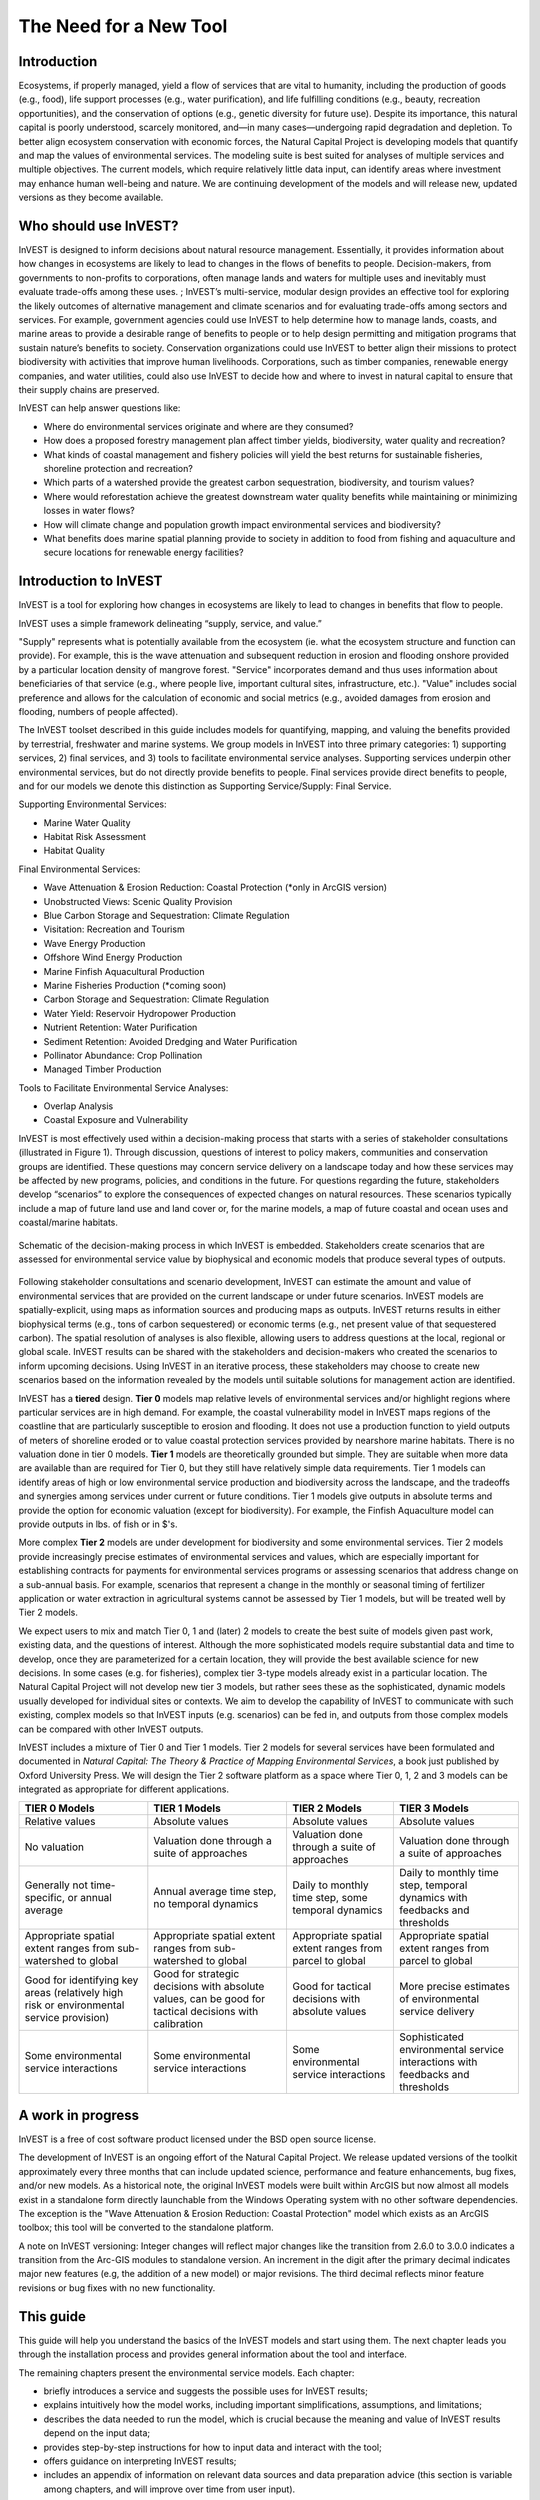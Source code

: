 .. _the-need-for:

***********************
The Need for a New Tool
***********************

Introduction
============

Ecosystems, if properly managed, yield a flow of services that are vital to humanity, including the production of goods (e.g., food), life support processes (e.g., water purification), and life fulfilling conditions (e.g., beauty, recreation opportunities), and the conservation of options (e.g., genetic diversity for future use). Despite its importance, this natural capital is poorly understood, scarcely monitored, and—in many cases—undergoing rapid degradation and depletion. To better align ecosystem conservation with economic forces, the Natural Capital Project is developing models that quantify and map the values of environmental services. The modeling suite is best suited for analyses of multiple services and multiple objectives. The current models, which require relatively little data input, can identify areas where investment may enhance human well-being and nature. We are continuing development of the models and will release new, updated versions as they become available.


Who should use InVEST?
======================

InVEST is designed to inform decisions about natural resource management. Essentially, it provides information about how changes in ecosystems are likely to lead to changes in the flows of benefits to people.  Decision-makers, from governments to non-profits to corporations, often manage lands and waters for multiple uses and inevitably must evaluate trade-offs among these uses. ; InVEST’s multi-service, modular design provides an effective tool for exploring the likely outcomes of alternative management and climate scenarios and for evaluating trade-offs among sectors and services. For example, government agencies could use InVEST to help determine how to manage lands, coasts, and marine areas to provide a desirable range of benefits to people or to help design permitting and mitigation programs that sustain nature’s benefits to society. Conservation organizations could use InVEST to better align their missions to protect biodiversity with activities that improve human livelihoods. Corporations, such as timber companies, renewable energy companies, and water utilities, could also use InVEST to decide how and where to invest in natural capital to ensure that their supply chains are preserved.

InVEST can help answer questions like:

+ Where do environmental services originate and where are they consumed?
+ How does a proposed forestry management plan affect timber yields, biodiversity, water quality and recreation?
+ What kinds of coastal management and fishery policies will yield the best returns for sustainable fisheries, shoreline protection and recreation?
+ Which parts of a watershed provide the greatest carbon sequestration, biodiversity, and tourism values?
+ Where would reforestation achieve the greatest downstream water quality benefits while maintaining or minimizing losses in water flows?
+ How will climate change and population growth impact environmental services and biodiversity?
+ What benefits does marine spatial planning provide to society in addition to food from fishing and aquaculture and secure locations for renewable energy facilities?


Introduction to InVEST
======================

InVEST is a tool for exploring how changes in ecosystems are likely to lead to changes in benefits that flow to people. 

InVEST uses a simple framework delineating “supply, service, and value.”   

"Supply" represents what is potentially available from the ecosystem (ie. what the ecosystem structure and function can provide).  For example, this is the wave attenuation and subsequent reduction in erosion and flooding onshore provided by a particular location density of mangrove forest.  "Service" incorporates demand and thus uses information about beneficiaries of that service (e.g., where people live, important cultural sites, infrastructure, etc.). "Value" includes social preference and allows for the calculation of economic and social metrics (e.g., avoided damages from erosion and flooding, numbers of people affected).

The InVEST toolset described in this guide includes models for quantifying, mapping, and valuing the benefits provided by terrestrial, freshwater and marine systems.  We group models in InVEST into three primary categories: 1) supporting services, 2) final services, and 3) tools to facilitate environmental service analyses.  Supporting services underpin other environmental services, but do not directly provide benefits to people.  Final services provide direct benefits to people, and for our models we denote this distinction as Supporting Service/Supply: Final Service. 

Supporting Environmental Services:

+   Marine Water Quality
+   Habitat Risk Assessment
+   Habitat Quality

Final Environmental Services:

+	Wave Attenuation & Erosion Reduction: Coastal Protection (*only in ArcGIS version)

+	Unobstructed Views: Scenic Quality Provision

+	Blue Carbon Storage and Sequestration: Climate Regulation

+	Visitation: Recreation and Tourism

+ 	Wave Energy Production

+	Offshore Wind Energy Production

+	Marine Finfish Aquacultural Production

+	Marine Fisheries Production (*coming soon)

+	Carbon Storage and Sequestration: Climate Regulation

+	Water Yield: Reservoir Hydropower Production

+	Nutrient Retention: Water Purification

+	Sediment Retention: Avoided Dredging and Water Purification

+   Pollinator Abundance: Crop Pollination

+	Managed Timber Production

Tools to Facilitate Environmental Service Analyses:

+   Overlap Analysis

+   Coastal Exposure and Vulnerability



InVEST is most effectively used within a decision-making process that starts with a series of stakeholder consultations (illustrated in Figure 1). Through discussion, questions of interest to policy makers, communities and conservation groups are identified. These questions may concern service delivery on a landscape today and how these services may be affected by new programs, policies, and conditions in the future. For questions regarding the future, stakeholders develop “scenarios” to explore the consequences of expected changes on natural resources. These scenarios typically include a map of future land use and land cover or, for the marine models, a map of future coastal and ocean uses and coastal/marine habitats.

.. figure:: ./the_need_for_images/applying_invest.jpg
   :alt: schematic
   :align: center

   Schematic of the decision-making process in which InVEST is embedded. Stakeholders create scenarios that are assessed for environmental service value by biophysical and economic models that produce several types of outputs.

Following stakeholder consultations and scenario development, InVEST can estimate the amount and value of environmental services that are provided on the current landscape or under future scenarios. InVEST models are spatially-explicit, using maps as information sources and producing maps as outputs. InVEST returns results in either biophysical terms (e.g., tons of carbon sequestered) or economic terms (e.g., net present value of that sequestered carbon). The spatial resolution of analyses is also flexible, allowing users to address questions at the local, regional or global scale. InVEST results can be shared with the stakeholders and decision-makers who created the scenarios to inform upcoming decisions. Using InVEST in an iterative process, these stakeholders may choose to create new scenarios based on the information revealed by the models until suitable solutions for management action are identified.

InVEST has a **tiered** design. **Tier 0** models map relative levels of environmental services and/or highlight regions where particular services are in high demand. For example, the coastal vulnerability model in InVEST maps regions of the coastline that are particularly susceptible to erosion and flooding. It does not use a production function to yield outputs of meters of shoreline eroded or to value coastal protection services provided by nearshore marine habitats. There is no valuation done in tier 0 models. **Tier 1** models are theoretically grounded but simple. They are suitable when more data are available than are required for Tier 0, but they still have relatively simple data requirements. Tier 1 models can identify areas of high or low environmental service production and biodiversity across the landscape, and the tradeoffs and synergies among services under current or future conditions. Tier 1 models give outputs in absolute terms and provide the option for economic valuation (except for biodiversity).  For example, the Finfish Aquaculture model can provide outputs in lbs. of fish or in $'s.

More complex **Tier 2** models are under development for biodiversity and some environmental services. Tier 2 models provide increasingly precise estimates of environmental services and values, which are especially important for establishing contracts for payments for environmental services programs or assessing scenarios that address change on a sub-annual basis. For example, scenarios that represent a change in the monthly or seasonal timing of fertilizer application or water extraction in agricultural systems cannot be assessed by Tier 1 models, but will be treated well by Tier 2 models.  

We expect users to mix and match Tier 0, 1 and (later) 2 models to create the best suite of models given past work, existing data, and the questions of interest. Although the more sophisticated models require substantial data and time to develop, once they are parameterized for a certain location, they will provide the best available science for new decisions.  In some cases (e.g. for fisheries), complex tier 3-type models already exist in a particular location. The Natural Capital Project will not develop new tier 3 models, but rather sees these as the sophisticated, dynamic models usually developed for individual sites or contexts. We aim to develop the capability of InVEST to communicate with such existing, complex models so that InVEST inputs (e.g. scenarios) can be fed in, and outputs from those complex models can be compared with other InVEST outputs.

InVEST includes a mixture of Tier 0 and Tier 1 models. Tier 2 models for several services have been formulated and documented in *Natural Capital: The Theory & Practice of Mapping Environmental Services*, a book just published by Oxford University Press. We will design the Tier 2 software platform as a space where Tier 0, 1, 2 and 3 models can be integrated as appropriate for different applications.

+------------------------------------------------------------------------------------------+--------------------------------------------------------------------------------------------------------+---------------------------------------------------------+--------------------------------------------------------------------------------+
| TIER 0 Models                                                                            | TIER 1 Models                                                                                          | TIER 2 Models                                           | TIER 3 Models                                                                  |
+==========================================================================================+========================================================================================================+=========================================================+================================================================================+
| Relative values                                                                          | Absolute values                                                                                        | Absolute values                                         | Absolute values                                                                |
+------------------------------------------------------------------------------------------+--------------------------------------------------------------------------------------------------------+---------------------------------------------------------+--------------------------------------------------------------------------------+
| No valuation                                                                             | Valuation done through a suite of approaches                                                           | Valuation done through a suite of approaches            | Valuation done through a suite of approaches                                   |
+------------------------------------------------------------------------------------------+--------------------------------------------------------------------------------------------------------+---------------------------------------------------------+--------------------------------------------------------------------------------+
| Generally not time-specific, or annual average                                           | Annual average time step, no temporal dynamics                                                         | Daily to monthly time step, some temporal dynamics      | Daily to monthly time step, temporal dynamics with feedbacks and thresholds    |
+------------------------------------------------------------------------------------------+--------------------------------------------------------------------------------------------------------+---------------------------------------------------------+--------------------------------------------------------------------------------+
| Appropriate spatial extent ranges from sub-watershed to global                           | Appropriate spatial extent ranges from sub-watershed to global                                         | Appropriate spatial extent ranges from parcel to global | Appropriate spatial extent ranges from parcel to global                        |
+------------------------------------------------------------------------------------------+--------------------------------------------------------------------------------------------------------+---------------------------------------------------------+--------------------------------------------------------------------------------+
| Good for identifying key areas (relatively high risk or environmental service provision) | Good for strategic decisions with absolute values, can be good for tactical decisions with calibration | Good for tactical decisions with absolute values        | More precise estimates of environmental service delivery                       |
+------------------------------------------------------------------------------------------+--------------------------------------------------------------------------------------------------------+---------------------------------------------------------+--------------------------------------------------------------------------------+
| Some environmental service interactions                                                  | Some environmental service interactions                                                                | Some environmental service interactions                 | Sophisticated environmental service interactions with feedbacks and thresholds |
+------------------------------------------------------------------------------------------+--------------------------------------------------------------------------------------------------------+---------------------------------------------------------+--------------------------------------------------------------------------------+


A work in progress
==================

InVEST is a free of cost software product licensed under the BSD open source license.

The development of InVEST is an ongoing effort of the Natural Capital Project. We release updated versions of the toolkit approximately every three months that can include updated science, performance and feature enhancements, bug fixes, and/or new models.  As a historical note, the original InVEST models were built within ArcGIS but now almost all models exist in a standalone form directly launchable from the Windows Operating system with no other software dependencies.  The exception is the "Wave Attenuation & Erosion Reduction: Coastal Protection" model which exists as an ArcGIS toolbox; this tool will be converted to the standalone platform.

A note on InVEST versioning: Integer changes will reflect major changes like the transition from 2.6.0 to 3.0.0 indicates a transition from the Arc-GIS modules to standalone version.  An increment in the digit after the primary decimal indicates major new features (e.g, the addition of a new model) or major revisions. The third decimal reflects minor feature revisions or bug fixes with no new functionality. 


This guide
==========

This guide will help you understand the basics of the InVEST models and start using them. The next chapter leads you through the installation process and provides general information about the tool and interface.

The remaining chapters present the environmental service models.  Each chapter:

+ briefly introduces a service and suggests the possible uses for InVEST results;

+ explains intuitively how the model works, including important simplifications, assumptions, and limitations;

+ describes the data needed to run the model, which is crucial because the meaning and value of InVEST results depend on the input data;

+ provides step-by-step instructions for how to input data and interact with the tool;

+ offers guidance on interpreting InVEST results;

+ includes an appendix of information on relevant data sources and data preparation advice (this section is variable among chapters, and will improve over time from user input).

This guide does not include detailed theoretical discussions of the scientific foundation of the models.  For the terrestrial and freshwater models, these can be found in the new book *Natural Capital: The Theory & Practice of Mapping Ecosystem Services* (Oxford University Press).


